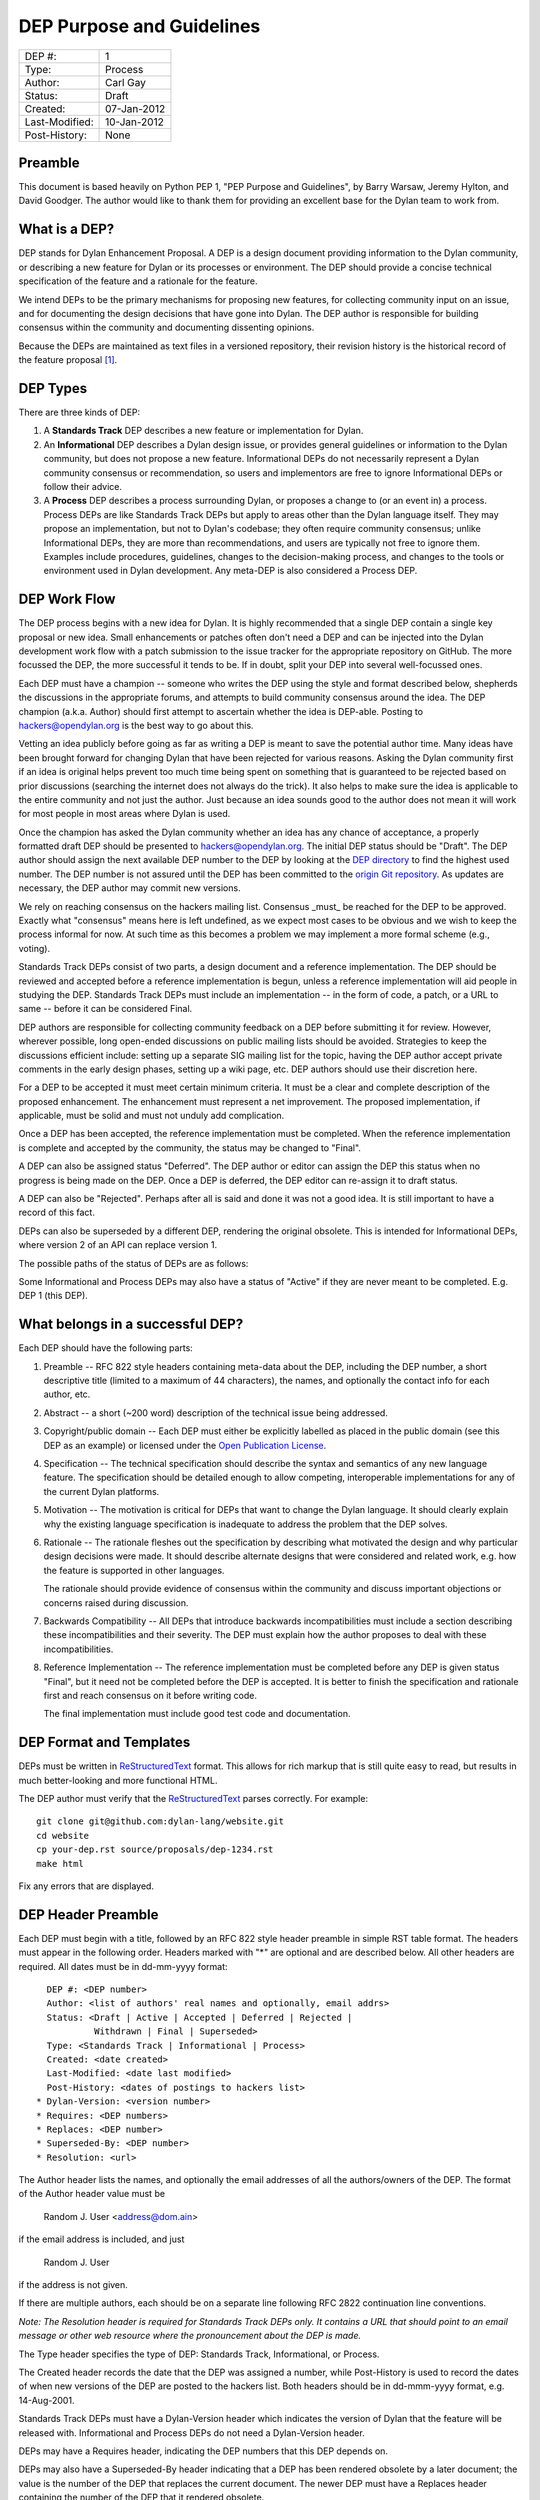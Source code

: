 **************************
DEP Purpose and Guidelines
**************************

==============  =============================================
DEP #:          1
Type:           Process
Author:         Carl Gay
Status:         Draft
Created:        07-Jan-2012
Last-Modified:  10-Jan-2012
Post-History:   None
==============  =============================================


Preamble
========

This document is based heavily on Python PEP 1, "PEP Purpose and
Guidelines", by Barry Warsaw, Jeremy Hylton, and David Goodger.  The
author would like to thank them for providing an excellent base for
the Dylan team to work from.


What is a DEP?
==============

DEP stands for Dylan Enhancement Proposal.  A DEP is a design
document providing information to the Dylan community, or describing
a new feature for Dylan or its processes or environment.  The DEP
should provide a concise technical specification of the feature and a
rationale for the feature.

We intend DEPs to be the primary mechanisms for proposing new
features, for collecting community input on an issue, and for
documenting the design decisions that have gone into Dylan.  The DEP
author is responsible for building consensus within the community and
documenting dissenting opinions.

Because the DEPs are maintained as text files in a versioned
repository, their revision history is the historical record of the
feature proposal [1]_.


DEP Types
=========

There are three kinds of DEP:

1. A **Standards Track** DEP describes a new feature or implementation
   for Dylan.

2. An **Informational** DEP describes a Dylan design issue, or
   provides general guidelines or information to the Dylan community,
   but does not propose a new feature.  Informational DEPs do not
   necessarily represent a Dylan community consensus or
   recommendation, so users and implementors are free to ignore
   Informational DEPs or follow their advice.

3. A **Process** DEP describes a process surrounding Dylan, or
   proposes a change to (or an event in) a process.  Process DEPs are
   like Standards Track DEPs but apply to areas other than the Dylan
   language itself.  They may propose an implementation, but not to
   Dylan's codebase; they often require community consensus; unlike
   Informational DEPs, they are more than recommendations, and users
   are typically not free to ignore them.  Examples include
   procedures, guidelines, changes to the decision-making process, and
   changes to the tools or environment used in Dylan development.
   Any meta-DEP is also considered a Process DEP.


DEP Work Flow
=============

The DEP process begins with a new idea for Dylan.  It is highly
recommended that a single DEP contain a single key proposal or new
idea. Small enhancements or patches often don't need a DEP and can be
injected into the Dylan development work flow with a patch submission
to the issue tracker for the appropriate repository on GitHub. The
more focussed the DEP, the more successful it tends to be.  If in
doubt, split your DEP into several well-focussed ones.

Each DEP must have a champion -- someone who writes the DEP using the
style and format described below, shepherds the discussions in the
appropriate forums, and attempts to build community consensus around
the idea.  The DEP champion (a.k.a. Author) should first attempt to
ascertain whether the idea is DEP-able.  Posting to
hackers@opendylan.org is the best way to go about this.

Vetting an idea publicly before going as far as writing a DEP is meant
to save the potential author time.  Many ideas have been brought
forward for changing Dylan that have been rejected for various
reasons. Asking the Dylan community first if an idea is original
helps prevent too much time being spent on something that is
guaranteed to be rejected based on prior discussions (searching
the internet does not always do the trick). It also helps to make sure
the idea is applicable to the entire community and not just the author.
Just because an idea sounds good to the author does not
mean it will work for most people in most areas where Dylan is used.

Once the champion has asked the Dylan community whether an idea has
any chance of acceptance, a properly formatted draft DEP should be
presented to hackers@opendylan.org.  The initial DEP status should be
"Draft".  The DEP author should assign the next available DEP number
to the DEP by looking at the `DEP directory <index.html>`_ to find the
highest used number.  The DEP number is not assured until the DEP has
been committed to the `origin Git repository
<https://github.com/dylan-lang/website/tree/master/source/proposals>`_.
As updates are necessary, the DEP author may commit new versions.

We rely on reaching consensus on the hackers mailing list.  Consensus
_must_ be reached for the DEP to be approved.  Exactly what
"consensus" means here is left undefined, as we expect most cases to
be obvious and we wish to keep the process informal for now.  At such
time as this becomes a problem we may implement a more formal scheme
(e.g., voting).

Standards Track DEPs consist of two parts, a design document and a
reference implementation.  The DEP should be reviewed and accepted
before a reference implementation is begun, unless a reference
implementation will aid people in studying the DEP.  Standards Track
DEPs must include an implementation -- in the form of code, a patch,
or a URL to same -- before it can be considered Final.

DEP authors are responsible for collecting community feedback on a DEP
before submitting it for review. However, wherever possible, long
open-ended discussions on public mailing lists should be avoided.
Strategies to keep the discussions efficient include: setting up a
separate SIG mailing list for the topic, having the DEP author accept
private comments in the early design phases, setting up a wiki page,
etc.  DEP authors should use their discretion here.

For a DEP to be accepted it must meet certain minimum criteria.  It
must be a clear and complete description of the proposed enhancement.
The enhancement must represent a net improvement.  The proposed
implementation, if applicable, must be solid and must not unduly add
complication.

Once a DEP has been accepted, the reference implementation must be
completed.  When the reference implementation is complete and accepted
by the community, the status may be changed to "Final".

A DEP can also be assigned status "Deferred".  The DEP author or
editor can assign the DEP this status when no progress is being made
on the DEP.  Once a DEP is deferred, the DEP editor can re-assign it
to draft status.

A DEP can also be "Rejected".  Perhaps after all is said and done it
was not a good idea.  It is still important to have a record of this
fact.

DEPs can also be superseded by a different DEP, rendering the original
obsolete.  This is intended for Informational DEPs, where version 2 of
an API can replace version 1.

The possible paths of the status of DEPs are as follows:

.. image:: ../_static/dep-0001-states.png

Some Informational and Process DEPs may also have a status of "Active"
if they are never meant to be completed.  E.g. DEP 1 (this DEP).


What belongs in a successful DEP?
=================================

Each DEP should have the following parts:

1. Preamble -- RFC 822 style headers containing meta-data about the
   DEP, including the DEP number, a short descriptive title (limited
   to a maximum of 44 characters), the names, and optionally the
   contact info for each author, etc.

2. Abstract -- a short (~200 word) description of the technical issue
   being addressed.

3. Copyright/public domain -- Each DEP must either be explicitly
   labelled as placed in the public domain (see this DEP as an
   example) or licensed under the `Open Publication License`_.

4. Specification -- The technical specification should describe the
   syntax and semantics of any new language feature.  The
   specification should be detailed enough to allow competing,
   interoperable implementations for any of the current Dylan
   platforms.

5. Motivation -- The motivation is critical for DEPs that want to
   change the Dylan language.  It should clearly explain why the
   existing language specification is inadequate to address the
   problem that the DEP solves.

6. Rationale -- The rationale fleshes out the specification by
   describing what motivated the design and why particular design
   decisions were made.  It should describe alternate designs that
   were considered and related work, e.g. how the feature is supported
   in other languages.

   The rationale should provide evidence of consensus within the
   community and discuss important objections or concerns raised
   during discussion.

7. Backwards Compatibility -- All DEPs that introduce backwards
   incompatibilities must include a section describing these
   incompatibilities and their severity.  The DEP must explain how the
   author proposes to deal with these incompatibilities.

8. Reference Implementation -- The reference implementation must be
   completed before any DEP is given status "Final", but it need not
   be completed before the DEP is accepted.  It is better to finish
   the specification and rationale first and reach consensus on it
   before writing code.

   The final implementation must include good test code and
   documentation.


DEP Format and Templates
========================

DEPs must be written in ReStructuredText_ format.  This allows for
rich markup that is still quite easy to read, but results in much
better-looking and more functional HTML.

.. DEP 12 contains instructions and a template [4]_ for
   reStructuredText DEPs.

The DEP author must verify that the ReStructuredText_ parses correctly.
For example::

    git clone git@github.com:dylan-lang/website.git
    cd website
    cp your-dep.rst source/proposals/dep-1234.rst
    make html

Fix any errors that are displayed.


DEP Header Preamble
===================

Each DEP must begin with a title, followed by an RFC 822 style header
preamble in simple RST table format.  The headers must appear in the
following order.  Headers marked with "*" are optional and are
described below.  All other headers are required.  All dates must
be in dd-mm-yyyy format::

    DEP #: <DEP number>
    Author: <list of authors' real names and optionally, email addrs>
    Status: <Draft | Active | Accepted | Deferred | Rejected |
             Withdrawn | Final | Superseded>
    Type: <Standards Track | Informational | Process>
    Created: <date created>
    Last-Modified: <date last modified>
    Post-History: <dates of postings to hackers list>
  * Dylan-Version: <version number>
  * Requires: <DEP numbers>
  * Replaces: <DEP number>
  * Superseded-By: <DEP number>
  * Resolution: <url>

The Author header lists the names, and optionally the email addresses
of all the authors/owners of the DEP.  The format of the Author header
value must be

    Random J. User <address@dom.ain>

if the email address is included, and just

    Random J. User

if the address is not given.

If there are multiple authors, each should be on a separate line
following RFC 2822 continuation line conventions.

.. Not yet: Note that personal email addresses in DEPs will be
   obscured as a defense against spam harvesters.

*Note: The Resolution header is required for Standards Track DEPs
only.  It contains a URL that should point to an email message or
other web resource where the pronouncement about the DEP is made.*

The Type header specifies the type of DEP: Standards Track,
Informational, or Process.

The Created header records the date that the DEP was assigned a
number, while Post-History is used to record the dates of when new
versions of the DEP are posted to the hackers list.  Both
headers should be in dd-mmm-yyyy format, e.g. 14-Aug-2001.

Standards Track DEPs must have a Dylan-Version header which indicates
the version of Dylan that the feature will be released with.
Informational and Process DEPs do not need a Dylan-Version header.

DEPs may have a Requires header, indicating the DEP numbers that this
DEP depends on.

DEPs may also have a Superseded-By header indicating that a DEP has
been rendered obsolete by a later document; the value is the number of
the DEP that replaces the current document.  The newer DEP must have a
Replaces header containing the number of the DEP that it rendered
obsolete.


Auxiliary Files
===============

DEPs may include auxiliary files such as diagrams.  Such files must be
named ``dep-XXXX-aaaa.ext``, where "XXXX" is the DEP number, "aaaa" is
arbitrary text to indicate the file content (e.g., "state-diagram"),
and "ext" is replaced by the actual file extension (e.g. "png").


Reporting DEP Bugs, or Submitting DEP Updates
=============================================

How you report a bug, or submit a DEP update depends on several
factors, such as the maturity of the DEP, the preferences of the DEP
author, and the nature of your comments.  For the early draft stages
of the DEP, it's probably best to send your comments and changes
directly to the DEP author.  For more mature, or finished DEPs you may
want to submit corrections to the Dylan issue tracker [2]_ so that your
changes don't get lost.  Assign the bug/patch to the DEP author.

When in doubt about where to send your changes, please check first
with the DEP author.

DEP authors who are also Dylan committers can update the DEPs
themselves committing them to Git and pushing to the main repository.


DEP Author Responsibilities & Workflow
======================================

A DEP author must subscribe to the <hackers@opendylan.org> list.
Before submitting a (new revision of a DEP) the author must do the
following:

* Read the DEP to check if it is ready: sound and complete.  The ideas
  must make technical sense, even if they don't seem likely to be
  accepted.

* The title should accurately describe the content.

* Edit the DEP for language (spelling, grammar, sentence structure,
  etc.), markup, and code style.

Once the DEP is ready for the repository, the DEP author will:

* Assign the next available DEP number.

* List the DEP in the DEP index (in two places: the categorized list,
  and the numeric list).

* Add the DEP to Git.  All DEPs live in `the website repository
  <https://github.com/dylan-lang/website>`_.  The command to check
  it out is::

    git clone git@github.com:dylan-lang/website.git

  Commit your changes, push them to your fork of the repository and
  submit a pull request.

* Monitor opendylan.org to make sure the DEP gets added to the site
  properly.

Resources:

* See the section `For Open Dylan Developers
  <http://opendylan.org/documentation/index.html>`_ on the opendylan.org
  documentation page.

.. It would be nice to have equivalents for some of these:

    * `How Dylan is Developed <http://www.python.org/dev/intro/>`_

    * `Dylan's Development Process <http://www.python.org/dev/process/>`_

    * `Why Develop Dylan? <http://www.python.org/dev/why/>`_

    * `Development Tools <http://www.python.org/dev/tools/>`_

    * `Frequently Asked Questions for Developers
      <http://www.python.org/dev/faq/>`_


References and Footnotes
========================

.. [1] This historical record is available by the normal Git commands
   for retrieving older revisions.  For those without direct access to
   Git, you can browse the current and past DEP revisions here:
   https://github.com/dylan-lang/website/tree/master/source/proposals

.. [2] Which issue tracker to use will depend on the content of the
   DEP.  For language changes, changes to Open Dylan, or changes to
   "core" libraries it will usually be `opendylan
   <https://github.com/dylan-lang/opendylan/issues>`_.  For other
   libraries there may be a separate repository and issue tracker.
   This is still in flux.  When in doubt, ask in IRC on the #dylan
   channel or on the hackers list.

.. _Open Publication License: http://www.opencontent.org/openpub/

.. _reStructuredText: http://docutils.sourceforge.net/rst.html


Copyright
=========

This document has been placed in the public domain.
